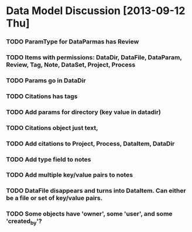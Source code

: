 * Data Model Discussion [2013-09-12 Thu]
*** TODO ParamType for DataParmas has Review
*** TODO Items with permissions: DataDir, DataFile, DataParam, Review, Tag, Note, DataSet, Project, Process
*** TODO Params go in DataDir
*** TODO Citations has tags
*** TODO Add params for directory (key value in datadir)
*** TODO Citations object just text,
*** TODO Add citations to Project, Process, DataItem, DataDir
*** TODO Add type field to notes
*** TODO Add multiple key/value pairs to notes
*** TODO DataFile disappears and turns into DataItem. Can either be a file or set of key/value pairs.
*** TODO Some objects have 'owner', some 'user', and some 'created_by'?
